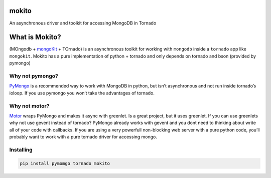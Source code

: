 mokito
======

An asynchronous driver and toolkit for accessing MongoDB in Tornado

What is Mokito?
===============

(MOngodb + `mongoKIt`_ + TOrnado) is an asynchronous toolkit for working
with ``mongodb`` inside a ``tornado`` app like ``mongokit``. Mokito has
a pure implementation of python + tornado and only depends on tornado
and bson (provided by pymongo)

Why not pymongo?
----------------

`PyMongo`_ is a recommended way to work with MongoDB in python, but
isn’t asynchronous and not run inside tornado’s ioloop. If you use
pymongo you won’t take the advantages of tornado.

Why not motor?
--------------

`Motor`_ wraps PyMongo and makes it async with greenlet. Is a great
project, but it uses greenlet. If you can use greenlets why not use
gevent instead of tornado? PyMongo already works with gevent and you
dont need to thinking about write all of your code with callbacks. If
you are using a very powerfull non-blocking web server with a pure
python code, you’ll probably want to work with a pure tornado driver for
accessing mongo.

Installing
----------

.. code:: bash

    pip install pymomgo tornado mokito

.. _mongoKIt: https://github.com/namlook/mongokit
.. _PyMongo: http://api.mongodb.org/python/current/
.. _Motor: http://emptysquare.net/motor/
